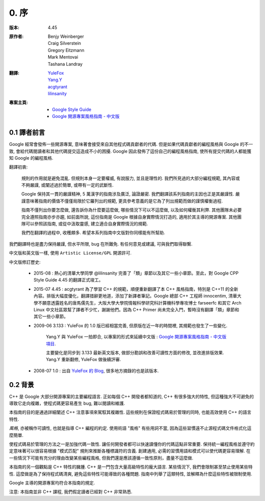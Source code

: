 0. 序
============

:版本:   4.45

:原作者:

    .. line-block::

         Benjy Weinberger
         Craig Silverstein
         Gregory Eitzmann
         Mark Mentovai
         Tashana Landray

:翻譯:

    .. line-block::

        `YuleFox <http://www.yulefox.com>`_
        `Yang.Y <https://github.com/yangyubo>`_
        `acgtyrant <http://acgtyrant.com>`_
        `lilinsanity <http://github.com/lilinsanity>`_

:專案主頁:

    - `Google Style Guide <http://google-styleguide.googlecode.com>`_
    - `Google 開源專案風格指南 - 中文版 <http://github.com/zh-google-styleguide/zh-google-styleguide>`_

0.1 譯者前言
--------------------

Google 經常會發佈一些開源專案, 意味著會接受來自其他程式碼貢獻者的代碼. 但是如果代碼貢獻者的編程風格與 Google 的不一致, 會給代碼閱讀者和其他代碼提交這造成不小的困擾. Google 因此發佈了這份自己的編程風格指南, 使所有提交代碼的人都能獲知 Google 的編程風格.

翻譯初衷:

    規則的作用就是避免混亂. 但規則本身一定要權威, 有說服力, 並且是理性的. 我們所見過的大部分編程規範, 其內容或不夠嚴謹, 或闡述過於簡單, 或帶有一定的武斷性.

    Google 保持其一貫的嚴謹精神, 5 萬漢字的指南涉及廣泛, 論證嚴密. 我們翻譯該系列指南的主因也正是其嚴謹性. 嚴謹意味著指南的價值不僅僅局限於它羅列出的規範, 更具參考意義的是它為了列出規範而做的謹慎權衡過程.

    指南不僅列出你要怎麼做, 還告訴你為什麼要這麼做, 哪些情況下可以不這麼做, 以及如何權衡其利弊. 其他團隊未必要完全遵照指南亦步亦趨, 如前面所說, 這份指南是 Google 根據自身實際情況打造的, 適用於其主導的開源專案. 其他團隊可以參照該指南, 或從中汲取靈感, 建立適合自身實際情況的規範.

    我們在翻譯的過程中, 收穫頗多. 希望本系列指南中文版對你同樣能有所幫助.

我們翻譯時也是盡力保持嚴謹, 但水平所限, bug 在所難免. 有任何意見或建議, 可與我們取得聯繫.

中文版和英文版一樣, 使用 ``Artistic License/GPL`` 開源許可.

中文版修訂歷史:

    - 2015-08 : 熱心的清華大學同學 @lilinsanity 完善了「類」章節以及其它一些小章節。至此，對 Google CPP Style Guide 4.45 的翻譯正式竣工。

    - 2015-07 4.45 : acgtyrant 為了學習 C++ 的規範，順便重新翻譯了本 C++ 風格指南，特別是 C++11 的全新內容。排版大幅度優化，翻譯措辭更地道，添加了新譯者筆記。Google 總部 C++ 工程師 innocentim, 清華大學不願意透露姓名的唐馬儒先生，大阪大學大學院情報科學研究科計算機科學專攻博士 farseerfc 和其它 Arch Linux 中文社區眾幫了譯者不少忙，謝謝他們。因為 C++ Primer 尚未完全入門，暫時沒有翻譯「類」章節和其它一些小章節。

    - 2009-06 3.133 : YuleFox 的 1.0 版已經相當完善, 但原版在近一年的時間裡, 其規範也發生了一些變化.

        Yang.Y 與 YuleFox 一拍即合, 以專案的形式來延續中文版 : `Google 開源專案風格指南 - 中文版項目 <http://github.com/yangyubo/zh-google-styleguide>`_.

        主要變化是同步到 3.133 最新英文版本, 做部分勘誤和改善可讀性方面的修改, 並改進排版效果. Yang.Y 重新翻修, YuleFox 做後續評審.

    - 2008-07 1.0 : 出自 `YuleFox 的 Blog <http://www.yulefox.com/?p=207>`_, 很多地方摘錄的也是該版本.


0.2 背景
--------------

C++ 是 Google 大部分開源專案的主要編程語言. 正如每個 C++ 開發者都知道的, C++ 有很多強大的特性, 但這種強大不可避免的導致它走向複雜，使程式碼更容易產生 bug, 難以閱讀和維護.

本指南的目的是通過詳細闡述 C++ 注意事項來駕馭其複雜性. 這些規則在保證程式碼易於管理的同時, 也能高效使用 C++ 的語言特性.

*風格*, 亦被稱作可讀性, 也就是指導 C++ 編程的約定. 使用術語 "風格" 有些用詞不當, 因為這些習慣遠不止源程式碼文件格式化這麼簡單.

使程式碼易於管理的方法之一是加強代碼一致性. 讓任何開發者都可以快速讀懂你的代碼這點非常重要. 保持統一編程風格並遵守約定意味著可以很容易根據 "模式匹配" 規則來推斷各種標識符的含義. 創建通用, 必需的習慣用語和模式可以使代碼更容易理解. 在一些情況下可能有充分的理由改變某些編程風格, 但我們還是應該遵循一致性原則，盡量不這麼做.

本指南的另一個觀點是 C++ 特性的臃腫. C++ 是一門包含大量高級特性的龐大語言. 某些情況下, 我們會限制甚至禁止使用某些特性. 這麼做是為了保持程式碼清爽, 避免這些特性可能導致的各種問題. 指南中列舉了這類特性, 並解釋為什麼這些特性被限制使用.

Google 主導的開源專案均符合本指南的規定.

注意: 本指南並非 C++ 課程, 我們假定讀者已經對 C++ 非常熟悉.
